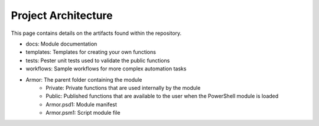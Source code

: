 Project Architecture
========================

This page contains details on the artifacts found within the repository.

* docs: Module documentation
* templates: Templates for creating your own functions
* tests: Pester unit tests used to validate the public functions
* workflows: Sample workflows for more complex automation tasks
* Armor: The parent folder containing the module
    * Private: Private functions that are used internally by the module
    * Public: Published functions that are available to the user when the PowerShell module is loaded
    * Armor.psd1: Module manifest
    * Armor.psm1: Script module file